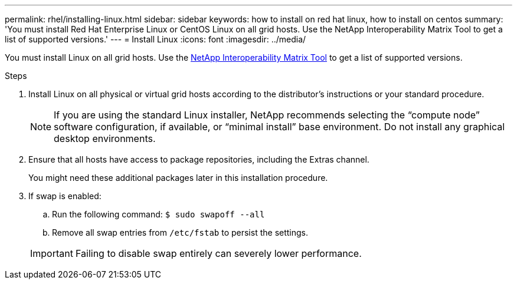 ---
permalink: rhel/installing-linux.html
sidebar: sidebar
keywords: how to install on red hat linux, how to install on centos
summary: 'You must install Red Hat Enterprise Linux or CentOS Linux on all grid hosts. Use the NetApp Interoperability Matrix Tool to get a list of supported versions.'
---
= Install Linux
:icons: font
:imagesdir: ../media/

[.lead]
You must install Linux on all grid hosts. Use the https://imt.netapp.com/matrix/#welcome[NetApp Interoperability Matrix Tool^] to get a list of supported versions.

.Steps

. Install Linux on all physical or virtual grid hosts according to the distributor's instructions or your standard procedure.
+
NOTE: If you are using the standard Linux installer, NetApp recommends selecting the "`compute node`" software configuration, if available, or "`minimal install`" base environment. Do not install any graphical desktop environments.

. Ensure that all hosts have access to package repositories, including the Extras channel.
+
You might need these additional packages later in this installation procedure.

. If swap is enabled:
 .. Run the following command: `$ sudo swapoff --all`
 .. Remove all swap entries from `/etc/fstab` to persist the settings.

+
IMPORTANT: Failing to disable swap entirely can severely lower performance.